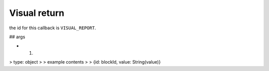 Visual return
=====
the id for this callback is ``VISUAL_REPORT``. 


## args

- 1.
> type: object
> 
> example contents
> > {id: blockId, value: String(value)}
